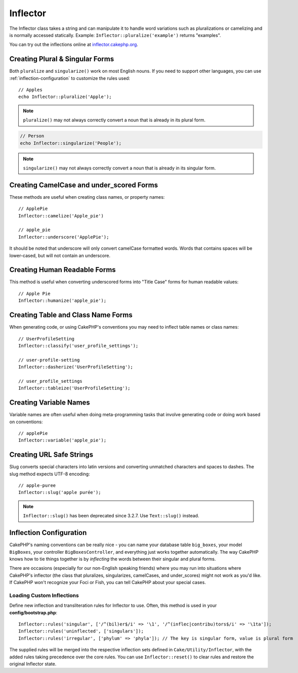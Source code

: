 Inflector
#########

.. php:namespace:: Cake\Utility

.. php:class:: Inflector

The Inflector class takes a string and can manipulate it to handle word
variations such as pluralizations or camelizing and is normally accessed
statically. Example:
``Inflector::pluralize('example')`` returns "examples".

You can try out the inflections online at `inflector.cakephp.org
<http://inflector.cakephp.org/>`_.

Creating Plural & Singular Forms
================================

.. php:staticmethod:: singularize($singular)
.. php:staticmethod:: pluralize($singular)

Both ``pluralize`` and ``singularize()`` work on most English nouns. If you need
to support other languages, you can use :ref:`inflection-configuration` to
customize the rules used::

    // Apples
    echo Inflector::pluralize('Apple');

.. note::

    ``pluralize()`` may not always correctly convert a noun that is already in its plural form.

.. code-block:: php

    // Person
    echo Inflector::singularize('People');

.. note::

    ``singularize()`` may not always correctly convert a noun that is already in its singular form.

Creating CamelCase and under_scored Forms
=========================================

.. php:staticmethod:: camelize($underscored)
.. php:staticmethod:: underscore($camelCase)

These methods are useful when creating class names, or property names::

    // ApplePie
    Inflector::camelize('Apple_pie')

    // apple_pie
    Inflector::underscore('ApplePie');

It should be noted that underscore will only convert camelCase formatted words.
Words that contains spaces will be lower-cased, but will not contain an
underscore.

Creating Human Readable Forms
=============================

.. php:staticmethod:: humanize($underscored)

This method is useful when converting underscored forms into "Title Case" forms
for human readable values::

    // Apple Pie
    Inflector::humanize('apple_pie');

Creating Table and Class Name Forms
===================================

.. php:staticmethod:: classify($underscored)
.. php:staticmethod:: dasherize($dashed)
.. php:staticmethod:: tableize($camelCase)

When generating code, or using CakePHP's conventions you may need to inflect
table names or class names::

    // UserProfileSetting
    Inflector::classify('user_profile_settings');

    // user-profile-setting
    Inflector::dasherize('UserProfileSetting');

    // user_profile_settings
    Inflector::tableize('UserProfileSetting');

Creating Variable Names
=======================

.. php:staticmethod:: variable($underscored)

Variable names are often useful when doing meta-programming tasks that involve
generating code or doing work based on conventions::

    // applePie
    Inflector::variable('apple_pie');

Creating URL Safe Strings
=========================

.. php:staticmethod:: slug($word, $replacement = '-')

Slug converts special characters into latin versions and converting unmatched
characters and spaces to dashes. The slug method expects UTF-8 encoding::

    // apple-puree
    Inflector::slug('apple purée');

.. note::
    ``Inflector::slug()`` has been deprecated since 3.2.7. Use ``Text::slug()``
    instead.

.. _inflection-configuration:

Inflection Configuration
========================

CakePHP's naming conventions can be really nice - you can name your database
table ``big_boxes``, your model ``BigBoxes``, your controller
``BigBoxesController``, and everything just works together automatically. The
way CakePHP knows how to tie things together is by *inflecting* the words
between their singular and plural forms.

There are occasions (especially for our non-English speaking friends) where you
may run into situations where CakePHP's inflector (the class that pluralizes,
singularizes, camelCases, and under\_scores) might not work as you'd like. If
CakePHP won't recognize your Foci or Fish, you can tell CakePHP about your
special cases.

Loading Custom Inflections
--------------------------

.. php:staticmethod:: rules($type, $rules, $reset = false)

Define new inflection and transliteration rules for Inflector to use.  Often,
this method is used in your **config/bootstrap.php**::

    Inflector::rules('singular', ['/^(bil)er$/i' => '\1', '/^(inflec|contribu)tors$/i' => '\1ta']);
    Inflector::rules('uninflected', ['singulars']);
    Inflector::rules('irregular', ['phylum' => 'phyla']); // The key is singular form, value is plural form

The supplied rules will be merged into the respective inflection sets defined in
``Cake/Utility/Inflector``, with the added rules taking precedence over the core
rules. You can use ``Inflector::reset()`` to clear rules and restore the
original Inflector state.

.. meta::
    :title lang=en: Inflector
    :keywords lang=en: apple orange,word variations,apple pie,person man,latin versions,profile settings,php class,initial state,puree,slug,apples,oranges,user profile,underscore
